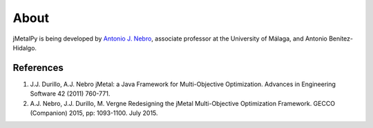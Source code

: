 About
==============

jMetalPy is being developed by `Antonio J. Nebro <http://www.lcc.uma.es/%7Eantonio/>`_, associate professor at the University of Málaga, and Antonio Benítez-Hidalgo.

References
--------------------------------

1. J.J. Durillo, A.J. Nebro jMetal: a Java Framework for Multi-Objective Optimization.	Advances in Engineering Software 42 (2011) 760-771.
2. A.J. Nebro, J.J. Durillo, M. Vergne Redesigning the jMetal Multi-Objective Optimization Framework.	GECCO (Companion) 2015, pp: 1093-1100. July 2015.